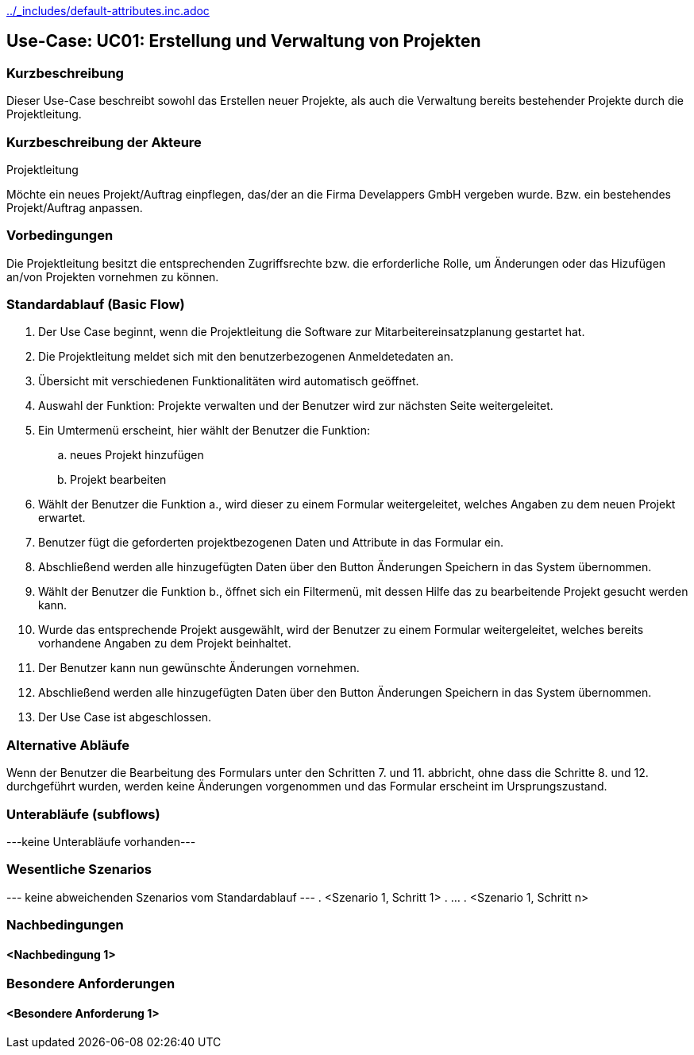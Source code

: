 //Nutzen Sie dieses Template als Grundlage für die Spezifikation *einzelner* Use-Cases. Diese lassen sich dann per Include in das Use-Case Model Dokument einbinden (siehe Beispiel dort).
ifndef::main-document[include::../_includes/default-attributes.inc.adoc[]]


== Use-Case: UC01: Erstellung und Verwaltung von Projekten
=== Kurzbeschreibung
Dieser Use-Case beschreibt sowohl das Erstellen neuer Projekte, als auch die Verwaltung bereits bestehender Projekte durch die Projektleitung.

=== Kurzbeschreibung der Akteure

Projektleitung

Möchte ein neues Projekt/Auftrag einpflegen, das/der an die Firma Develappers GmbH vergeben wurde. Bzw. ein bestehendes Projekt/Auftrag anpassen.

//==== <Akteur 1 Name>

=== Vorbedingungen

Die Projektleitung besitzt die entsprechenden Zugriffsrechte bzw. die erforderliche Rolle, um Änderungen oder das Hizufügen an/von Projekten vornehmen zu können.

//<Vorbedingung 1>

=== Standardablauf (Basic Flow)
//Der Standardablauf definiert die Schritte für den Erfolgsfall ("Happy Path")

. Der Use Case beginnt, wenn die Projektleitung die Software zur Mitarbeitereinsatzplanung gestartet hat.
. Die Projektleitung meldet sich mit den benutzerbezogenen Anmeldetedaten an.
. Übersicht mit verschiedenen Funktionalitäten wird automatisch geöffnet.
. Auswahl der Funktion: Projekte verwalten und der Benutzer wird zur nächsten Seite weitergeleitet.
. Ein Umtermenü erscheint, hier wählt der Benutzer die Funktion:
.. neues Projekt hinzufügen
.. Projekt bearbeiten
. Wählt der Benutzer die Funktion a., wird dieser zu einem Formular weitergeleitet, welches Angaben zu dem neuen Projekt erwartet.
. Benutzer fügt die geforderten projektbezogenen Daten und Attribute in das Formular ein.
. Abschließend werden alle hinzugefügten Daten über den Button Änderungen Speichern in das System übernommen.
. Wählt der Benutzer die Funktion b., öffnet sich ein Filtermenü, mit dessen Hilfe das zu bearbeitende Projekt gesucht werden kann.
. Wurde das entsprechende Projekt ausgewählt, wird der Benutzer zu einem Formular weitergeleitet, welches bereits vorhandene Angaben zu dem Projekt beinhaltet.
. Der Benutzer kann nun gewünschte Änderungen vornehmen.
. Abschließend werden alle hinzugefügten Daten über den Button Änderungen Speichern in das System übernommen.
. Der Use Case ist abgeschlossen.

=== Alternative Abläufe
//Nutzen Sie alternative Abläufe für Fehlerfälle, Ausnahmen und Erweiterungen zum Standardablauf

Wenn der Benutzer die Bearbeitung des Formulars unter den Schritten 7. und 11. abbricht, ohne dass die Schritte 8. und 12. durchgeführt wurden, werden keine Änderungen vorgenommen und das Formular erscheint im Ursprungszustand.

//==== <Alternativer Ablauf 1>
//Wenn <Akteur> im Schritt <x> des Standardablauf <etwas macht>, dann
//. <Ablauf beschreiben>
//. Der Use Case wird im Schritt <y> fortgesetzt.

=== Unterabläufe (subflows)
//Nutzen Sie Unterabläufe, um wiederkehrende Schritte auszulagern
---keine Unterabläufe vorhanden---
//==== <Unterablauf 1>
//. <Unterablauf 1, Schritt 1>
//. …
//. <Unterablauf 1, Schritt n>

=== Wesentliche Szenarios
//Szenarios sind konkrete Instanzen eines Use Case, d.h. mit einem konkreten Akteur und einem konkreten Durchlauf der o.g. Flows. Szenarios können als Vorstufe für die Entwicklung von Flows und/oder zu deren Validierung verwendet werden.
--- keine abweichenden Szenarios vom Standardablauf ---
//==== <Szenario 1>
. <Szenario 1, Schritt 1>
. …
. <Szenario 1, Schritt n>

=== Nachbedingungen
//Nachbedingungen beschreiben das Ergebnis des Use Case, z.B. einen bestimmten Systemzustand.

==== <Nachbedingung 1>

=== Besondere Anforderungen
//Besondere Anforderungen können sich auf nicht-funktionale Anforderungen wie z.B. einzuhaltende Standards, Qualitätsanforderungen oder Anforderungen an die Benutzeroberfläche beziehen.

==== <Besondere Anforderung 1>

